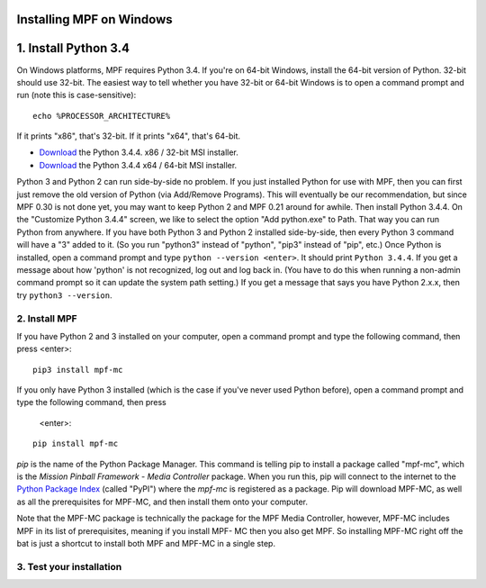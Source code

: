 Installing MPF on Windows
=========================



1. Install Python 3.4
=====================

On Windows platforms, MPF requires Python 3.4. If you're on
64-bit Windows, install the 64-bit version of Python. 32-bit should
use 32-bit. The easiest way to tell whether you have 32-bit or 64-bit
Windows is to open a command prompt and run (note this is case-sensitive):

::

    echo %PROCESSOR_ARCHITECTURE%

If it prints "x86", that's 32-bit. If it prints "x64", that's 64-bit.

+ `Download <https://www.python.org/ftp/python/3.4.4/python-3.4.4.msi>`_ the Python 3.4.4. x86 / 32-bit MSI installer.
+ `Download <https://www.python.org/ftp/python/3.4.4/python-3.4.4.amd64.msi>`_ the Python 3.4.4 x64 / 64-bit MSI installer.

Python 3 and Python 2 can run side-by-side no problem. If you just
installed Python for use with MPF, then you can first just remove the
old version of Python (via Add/Remove Programs). This will eventually
be our recommendation, but since MPF 0.30 is not done yet, you may
want to keep Python 2 and MPF 0.21 around for awhile. Then install
Python 3.4.4. On the "Customize Python 3.4.4" screen, we like to
select the option "Add python.exe" to Path. That way you can run
Python from anywhere. If you have both Python 3 and Python 2 installed
side-by-side, then every Python 3 command will have a "3" added to it.
(So you run "python3" instead of "python", "pip3" instead of "pip",
etc.) Once Python is installed, open a command prompt and type ``python --version <enter>``.
It should print ``Python 3.4.4``. If you get a
message about how 'python' is not recognized, log out and log back in.
(You have to do this when running a non-admin command prompt so it can
update the system path setting.) If you get a message that says you
have Python 2.x.x, then try ``python3 --version``.


2. Install MPF
--------------

If you have Python 2 and 3 installed on your computer, open a command prompt and
type the following command, then press <enter>:

::

    pip3 install mpf-mc

If you only have Python 3 installed (which is the case if you've never used
Python before), open a command prompt and type the following command, then press
 <enter>:

::

    pip install mpf-mc

*pip* is the name of the Python Package Manager. This command is telling pip to
install a package called "mpf-mc", which is the *Mission Pinball Framework -
Media Controller* package. When you run this, pip will connect to the internet
to the `Python Package Index <http:/pypi.python.org>`_  (called "PyPI") where
the *mpf-mc* is registered as a package. Pip will download MPF-MC, as well as
all the prerequisites for MPF-MC, and then install them onto your computer.

Note that the MPF-MC package is technically the package for the MPF Media
Controller, however, MPF-MC includes MPF in its list of prerequisites, meaning
if you install MPF- MC then you also get MPF. So installing MPF-MC right off the
bat is just a shortcut to install both MPF and MPF-MC in a single step.

3. Test your installation
-------------------------

.. todo:: Need to finish this.
